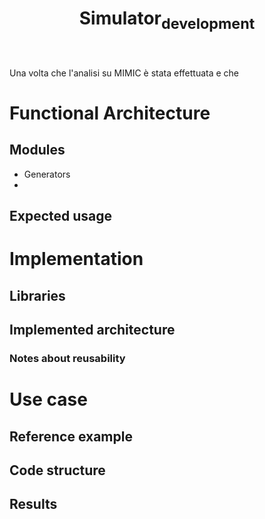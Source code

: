 #+title: Simulator_development
Una volta che l'analisi su MIMIC è stata effettuata e che
* Functional Architecture

** Modules
- Generators
-
** Expected usage

* Implementation
** Libraries
** Implemented architecture
*** Notes about reusability

* Use case
** Reference example
** Code structure
** Results
